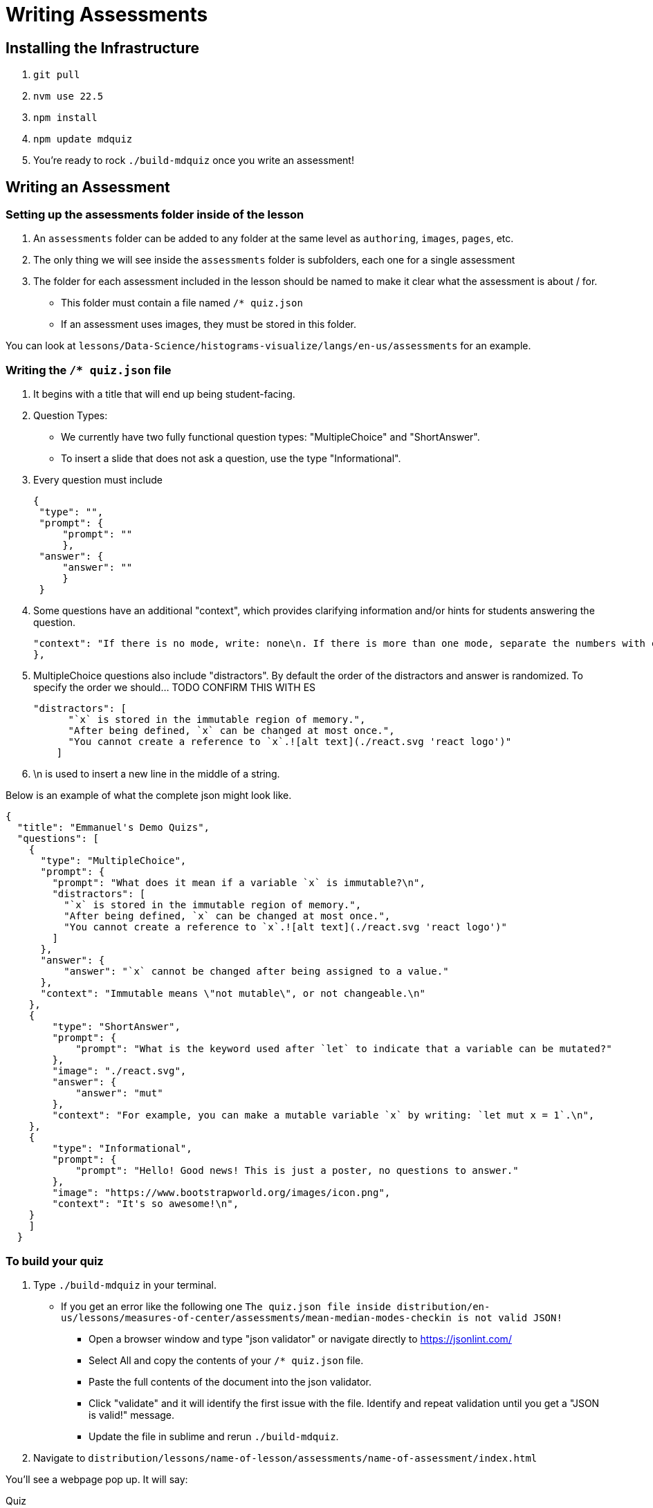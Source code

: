 = Writing Assessments

== Installing the Infrastructure

1. `git pull`
2. `nvm use 22.5`
3. `npm install`
4. `npm update mdquiz`
5. You're ready to rock `./build-mdquiz` once you write an assessment!

== Writing an Assessment

=== Setting up the assessments folder inside of the lesson

1. An `assessments` folder can be added to any folder at the same level as `authoring`, `images`, `pages`, etc.
2. The only thing we will see inside the `assessments` folder is subfolders, each one for a single assessment
3. The folder for each assessment included in the lesson should be named to make it clear what the assessment is about / for.
  - This folder must contain a file named `/* quiz.json`
  - If an assessment uses images, they must be stored in this folder.

You can look at `lessons/Data-Science/histograms-visualize/langs/en-us/assessments` for an example.

=== Writing the `/* quiz.json` file

1. It begins with a title that will end up being student-facing.

2. Question Types:
  - We currently have two fully functional question types: "MultipleChoice" and "ShortAnswer". 
  - To insert a slide that does not ask a question, use the type "Informational".

3. Every question must include

   {
    "type": "",
    "prompt": {
        "prompt": ""
        },
    "answer": {
        "answer": ""
        }
    }

4. Some questions have an additional "context", which provides clarifying information and/or hints for students answering the question. 

    "context": "If there is no mode, write: none\n. If there is more than one mode, separate the numbers with commas, for example by writing: 5,7\n."
    }, 

5.  MultipleChoice questions also include "distractors". By default the order of the distractors and answer is randomized. To specify the order we should... TODO CONFIRM THIS WITH ES

    "distractors": [
          "`x` is stored in the immutable region of memory.",
          "After being defined, `x` can be changed at most once.",
          "You cannot create a reference to `x`.![alt text](./react.svg 'react logo')"
        ]

6. \n is used to insert a new line in the middle of a string.

Below is an example of what the complete json might look like. 

[options="nowrap"]
  {
    "title": "Emmanuel's Demo Quizs",
    "questions": [
      {
        "type": "MultipleChoice",
        "prompt": {
          "prompt": "What does it mean if a variable `x` is immutable?\n",
          "distractors": [
            "`x` is stored in the immutable region of memory.",
            "After being defined, `x` can be changed at most once.",
            "You cannot create a reference to `x`.![alt text](./react.svg 'react logo')"
          ]
        },
        "answer": {
            "answer": "`x` cannot be changed after being assigned to a value."
        },
        "context": "Immutable means \"not mutable\", or not changeable.\n"
      },
      {
          "type": "ShortAnswer",
          "prompt": {
              "prompt": "What is the keyword used after `let` to indicate that a variable can be mutated?"
          },
          "image": "./react.svg",
          "answer": {
              "answer": "mut"
          },
          "context": "For example, you can make a mutable variable `x` by writing: `let mut x = 1`.\n",
      },
      {
          "type": "Informational",
          "prompt": {
              "prompt": "Hello! Good news! This is just a poster, no questions to answer."
          },
          "image": "https://www.bootstrapworld.org/images/icon.png",
          "context": "It's so awesome!\n",
      }
      ]
    }


=== To build your quiz

1. Type `./build-mdquiz` in your terminal.
  - If you get an error like the following one `The quiz.json file inside distribution/en-us/lessons/measures-of-center/assessments/mean-median-modes-checkin is not valid JSON!`
    ** Open a browser window and type "json validator" or navigate directly to https://jsonlint.com/
    ** Select All and copy the contents of your `/* quiz.json` file. 
    ** Paste the full contents of the document into the json validator. 
    ** Click "validate" and it will identify the first issue with the file. Identify and repeat validation until you get a "JSON is valid!" message.
    ** Update the file in sublime and rerun `./build-mdquiz`.
2. Navigate to `distribution/lessons/name-of-lesson/assessments/name-of-assessment/index.html`

You'll see a webpage pop up. It will say:

Quiz +
# of questions +
Start

When you click Start you will see the first question and you will need to enter a bogus answer (just choose A) in order to see the next question.

After you complete the quiz you will see a summary of the quiz.



  
